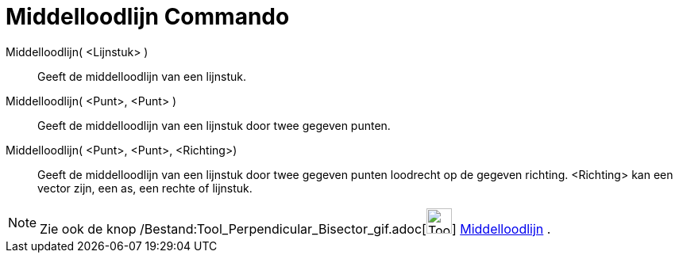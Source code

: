 = Middelloodlijn Commando
:page-en: commands/PerpendicularBisector_Command
ifdef::env-github[:imagesdir: /nl/modules/ROOT/assets/images]

Middelloodlijn( <Lijnstuk> )::
  Geeft de middelloodlijn van een lijnstuk.
Middelloodlijn( <Punt>, <Punt> )::
  Geeft de middelloodlijn van een lijnstuk door twee gegeven punten.
Middelloodlijn( <Punt>, <Punt>, <Richting>)::
  Geeft de middelloodlijn van een lijnstuk door twee gegeven punten loodrecht op de gegeven richting. <Richting> kan een
  vector zijn, een as, een rechte of lijnstuk.

[NOTE]
====

Zie ook de knop /Bestand:Tool_Perpendicular_Bisector_gif.adoc[image:Tool_Perpendicular_Bisector.gif[Tool Perpendicular
Bisector.gif,width=32,height=32]] xref:/tools/Middelloodlijn.adoc[Middelloodlijn] .

====
